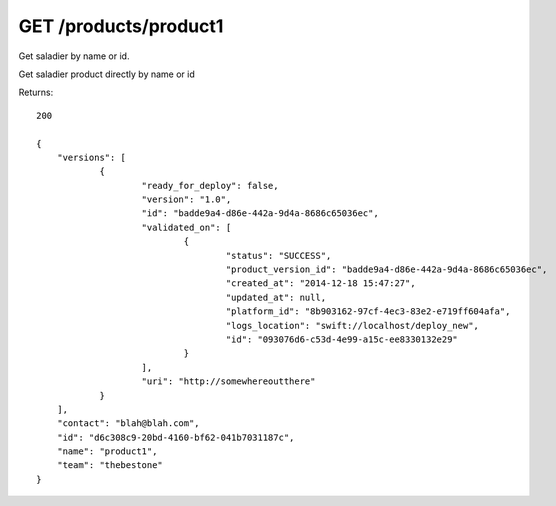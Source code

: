 GET /products/product1
======================

Get saladier by name or id.

Get saladier product directly by name or id

Returns::

    200

    {
        "versions": [
                {
                        "ready_for_deploy": false,
                        "version": "1.0",
                        "id": "badde9a4-d86e-442a-9d4a-8686c65036ec",
                        "validated_on": [
                                {
                                        "status": "SUCCESS",
                                        "product_version_id": "badde9a4-d86e-442a-9d4a-8686c65036ec",
                                        "created_at": "2014-12-18 15:47:27",
                                        "updated_at": null,
                                        "platform_id": "8b903162-97cf-4ec3-83e2-e719ff604afa",
                                        "logs_location": "swift://localhost/deploy_new",
                                        "id": "093076d6-c53d-4e99-a15c-ee8330132e29"
                                }
                        ],
                        "uri": "http://somewhereoutthere"
                }
        ],
        "contact": "blah@blah.com",
        "id": "d6c308c9-20bd-4160-bf62-041b7031187c",
        "name": "product1",
        "team": "thebestone"
    }

